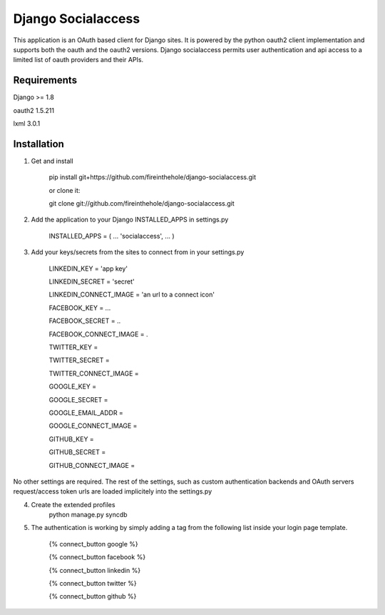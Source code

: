 ===================
Django Socialaccess
===================

This application is an OAuth based client for Django sites. It is powered by the python oauth2 client implementation and supports both the oauth and the oauth2 versions.
Django socialaccess permits user authentication and api access to a limited list of oauth providers and their APIs.


Requirements
============
Django >= 1.8

oauth2 1.5.211

lxml 3.0.1

Installation
============
1. Get and install

    pip install git+https://github.com/fireinthehole/django-socialaccess.git

    or clone it:

    git clone git://github.com/fireinthehole/django-socialaccess.git

2. Add the application to your Django INSTALLED_APPS in settings.py

    INSTALLED_APPS = (
    ...
    'socialaccess',
    ...
    )

3. Add your keys/secrets from the sites to connect from in your settings.py

    LINKEDIN_KEY           = 'app key'

    LINKEDIN_SECRET        = 'secret'

    LINKEDIN_CONNECT_IMAGE = 'an url to a connect icon'


    FACEBOOK_KEY           = ...

    FACEBOOK_SECRET        = ..

    FACEBOOK_CONNECT_IMAGE = .


    TWITTER_KEY           = 

    TWITTER_SECRET        = 

    TWITTER_CONNECT_IMAGE = 


    GOOGLE_KEY           = 

    GOOGLE_SECRET        = 

    GOOGLE_EMAIL_ADDR    = 

    GOOGLE_CONNECT_IMAGE = 


    GITHUB_KEY           = 

    GITHUB_SECRET        = 

    GITHUB_CONNECT_IMAGE = 

No other settings are required. 
The rest of the settings, such as custom authentication backends and OAuth servers request/access token urls are loaded implicitely into the settings.py

4. Create the extended profiles
    python manage.py syncdb

5. The authentication is working by simply adding a tag from the following list inside your login page template. 

    {% connect_button google %}

    {% connect_button facebook %}

    {% connect_button linkedin %}

    {% connect_button twitter %}

    {% connect_button github %}
